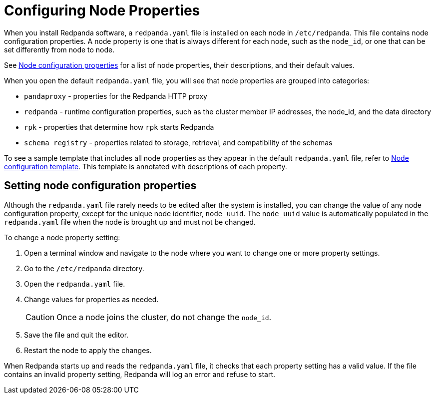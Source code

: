 = Configuring Node Properties
:description: Node configuration properties using redpanda.yaml file.

When you install Redpanda software, a `redpanda.yaml` file is installed on each node in `/etc/redpanda`. This file contains node configuration properties. A node property is one that is always different for each node, such as the `node_id`, or one that can be set differently from node to node.

See xref:reference:node-properties.adoc[Node configuration properties] for a list of node properties, their descriptions, and their default values.

When you open the default `redpanda.yaml` file, you will see that node properties are grouped into categories:

* `pandaproxy` - properties for the Redpanda HTTP proxy
* `redpanda` - runtime configuration properties, such as the cluster member IP addresses, the node_id, and the data directory
* `rpk` - properties that determine how `rpk` starts Redpanda
* `schema registry` - properties related to storage, retrieval, and compatibility of the schemas

To see a sample template that includes all node properties as they appear in the default `redpanda.yaml` file, refer to xref:reference:node-configuration-sample.adoc[Node configuration template]. This template is annotated with descriptions of each property.

== Setting node configuration properties

Although the `redpanda.yaml` file rarely needs to be edited after the system is installed, you can change the value of any node configuration property, except for the unique node identifier, `node_uuid`. The `node_uuid` value is automatically populated in the `redpanda.yaml` file when the node is brought up and must not be changed.

To change a node property setting:

. Open a terminal window and navigate to the node where you want to change one or more property settings.
. Go to the `/etc/redpanda` directory.
. Open the `redpanda.yaml` file.
. Change values for properties as needed.
+
CAUTION: Once a node joins the cluster, do not change the `node_id`.
. Save the file and quit the editor.
. Restart the node to apply the changes.

When Redpanda starts up and reads the `redpanda.yaml` file, it checks that each property setting has a valid value. If the file contains an invalid property setting, Redpanda will log an error and refuse to start.
